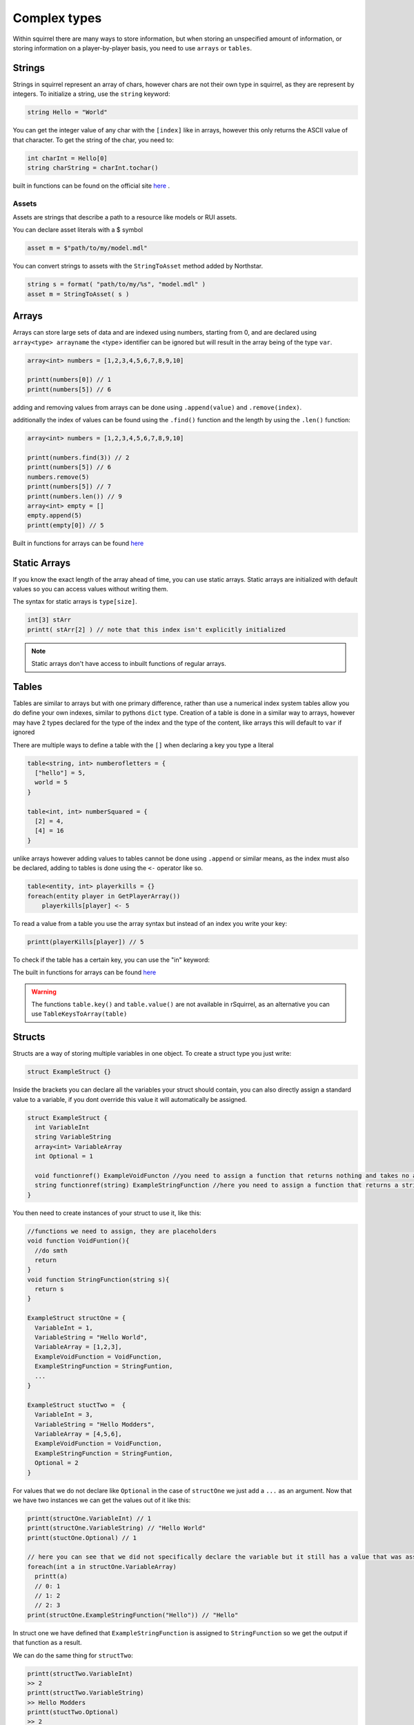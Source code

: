 Complex types
=============

Within squirrel there are many ways to store information, but when storing an unspecified amount of information, or storing information on a player-by-player basis, you need to use ``arrays`` or ``tables``.

Strings
-------

Strings in squirrel represent an array of chars, however chars are not their own type in squirrel, as they are represent by integers. To initialize a string, use the ``string`` keyword:

.. code-block:: javascript

  string Hello = "World"

You can get the integer value of any char with the ``[index]`` like in arrays, however this only returns the ASCII value of that character.
To get the string of the char, you need to:

.. code-block:: javascript

  int charInt = Hello[0]
  string charString = charInt.tochar()

built in functions can be found on the official site `here <http://www.squirrel-lang.org/squirreldoc/reference/language/builtin_functions.html#string>`_ .

Assets
~~~~~~

Assets are strings that describe a path to a resource like models or RUI assets.

You can declare asset literals with a $ symbol

.. code-block:: javascript

  asset m = $"path/to/my/model.mdl"

You can convert strings to assets with the ``StringToAsset`` method added by Northstar.

.. code-block:: javascript

  string s = format( "path/to/my/%s", "model.mdl" )
  asset m = StringToAsset( s )

Arrays
------

Arrays can store large sets of data and are indexed using numbers, starting from 0, and are declared using ``array<type> arrayname`` the <type> identifier can be ignored but will result in the array being of the type ``var``.
  
.. code-block:: javascript

    array<int> numbers = [1,2,3,4,5,6,7,8,9,10]

    printt(numbers[0]) // 1
    printt(numbers[5]) // 6


adding and removing values from arrays can be done using ``.append(value)`` and ``.remove(index)``. 

additionally the index of values can be found using the ``.find()`` function and the length by using the ``.len()`` function:

.. code-block:: javascript

    array<int> numbers = [1,2,3,4,5,6,7,8,9,10]

    printt(numbers.find(3)) // 2
    printt(numbers[5]) // 6
    numbers.remove(5)
    printt(numbers[5]) // 7
    printt(numbers.len()) // 9
    array<int> empty = []
    empty.append(5)
    printt(empty[0]) // 5


Built in functions for arrays can be found `here <http://www.squirrel-lang.org/squirreldoc/reference/language/builtin_functions.html#id1>`_

Static Arrays
-------------

If you know the exact length of the array ahead of time, you can use static arrays. Static arrays are initialized with default values so you can access values without writing them.

The syntax for static arrays is ``type[size]``.

.. code-block:: javascript

  int[3] stArr
  printt( stArr[2] ) // note that this index isn't explicitly initialized

.. note::

  Static arrays don't have access to inbuilt functions of regular arrays.

Tables
------
Tables are similar to arrays but with one primary difference, rather than use a numerical index system tables allow you do define your own indexes, similar to pythons ``dict`` type.
Creation of a table is done in a similar way to arrays, however may have 2 types declared for the type of the index and the type of the content, like arrays this will default to ``var`` if ignored

There are multiple ways to define a table with the ``[]`` when declaring a key you type a literal

.. code-block:: javascript

    table<string, int> numberofletters = {
      ["hello"] = 5,
      world = 5
    }

    table<int, int> numberSquared = {
      [2] = 4,
      [4] = 16
    }

unlike arrays however adding values to tables cannot be done using ``.append`` or similar means, as the index must also be declared, adding to tables is done using the ``<-`` operator like so.

.. code-block:: javascript

    table<entity, int> playerkills = {}
    foreach(entity player in GetPlayerArray())
        playerkills[player] <- 5

To read a value from a table you use the array syntax but instead of an index you write your key:

.. code-block:: javascript
    
    printt(playerKills[player]) // 5

To check if the table has a certain key, you can use the "in" keyword:

.. code-block:: javascript
    table<string, int> playerNames = {}
    if( "key" in playerNames ) 
    {
       //Do stuff
    }

The built in functions for arrays can be found `here <http://www.squirrel-lang.org/squirreldoc/reference/language/builtin_functions.html#table>`_

.. warning:: 

  The functions ``table.key()`` and ``table.value()`` are not available in rSquirrel, as an alternative you can use ``TableKeysToArray(table)``


Structs
--------
Structs are a way of storing multiple variables in one object. To create a struct type you just write:

.. code-block:: javascript

    struct ExampleStruct {}
    
Inside the brackets you can declare all the variables your struct should contain, you can also directly assign a standard value to a variable, if you dont override this value it will automatically be assigned.

.. code-block:: javascript
  
    struct ExampleStruct {
      int VariableInt
      string VariableString
      array<int> VariableArray
      int Optional = 1
      
      void functionref() ExampleVoidFuncton //you need to assign a function that returns nothing and takes no arguments
      string functionref(string) ExampleStringFunction //here you need to assign a function that returns a string and takes a string as an argument
    }
    
You then need to create instances of your struct to use it, like this:

.. code-block:: javascript
      
      //functions we need to assign, they are placeholders
      void function VoidFuntion(){
        //do smth
        return
      }
      void function StringFunction(string s){
        return s
      }

      ExampleStruct structOne = {
        VariableInt = 1,
        VariableString = "Hello World",
        VariableArray = [1,2,3],
        ExampleVoidFunction = VoidFunction,
        ExampleStringFunction = StringFuntion,
        ... 
      }
                                  
      ExampleStruct stuctTwo =  {
        VariableInt = 3,
        VariableString = "Hello Modders",
        VariableArray = [4,5,6],
        ExampleVoidFunction = VoidFunction,
        ExampleStringFunction = StringFuntion,
        Optional = 2
      }
      

For values that we do not declare like ``Optional`` in the case of ``structOne`` we just add a ``...`` as an argument.
Now that we have two instances we can get the values out of it like this:

.. code-block:: javascript

      printt(structOne.VariableInt) // 1
      printt(structOne.VariableString) // "Hello World"
      printt(stuctOne.Optional) // 1

      // here you can see that we did not specifically declare the variable but it still has a value that was assigned in the struct directly
      foreach(int a in structOne.VariableArray)
        printt(a)
        // 0: 1
        // 1: 2
        // 2: 3
      print(structOne.ExampleStringFunction("Hello")) // "Hello"
 
In struct one we have defined that ``ExampleStringFunction`` is assigned to ``StringFunction`` so we get the output if that function as a result.
      
We can do the same thing for ``structTwo``:

.. code-block:: javascript

      printt(structTwo.VariableInt)
      >> 2
      printt(structTwo.VariableString)
      >> Hello Modders
      printt(stuctTwo.Optional)
      >> 2
      // Now that we gave Optional a value the old one is overriten 
      foreach(int a in structTwo.VariableArray)
        printt(a)
      >>4
      >>5
      >>6
      printt(structTwo.ExampleStringFunction("Hello"))
      >>Hello
      //Since we gave it the same function the result is also the same

Now that we have a struct we can also pass it as an argument in functions or return the struct from a function:

.. code-block:: javascript 

    ExampleStruct function ChangeTheStruct(ExampleStruct struct){
        if(struct.VariableInt == 1)
            return struct
        else{
          struct.VariableInt = 1        
        }
        return struct
        
    }

You can also nest structs like this:

.. code-block:: javascript

    struct NewStruct{
      Examplestruct CoolStruct
      int CoolVariable
    }
    NewStruct s = {
      CoolStruct = structOne,
      CoolVariable = 1
    }
    //we now have a struct inside a struct
    printt(s.CoolStruct.VariableInt)
    >>1
    
    
``CoolStruct`` has the value of ``structOne`` we defined above thus the value output is the value from ``structOne.VariableInt``.

In the same way you can also use it as a type for arrays or tables:

.. code-block:: javascript 

    array<ExampleStruct> StructArray = []
    StructArray.append( structOne )
    printt(StructArray[0].VariableInt)
    >>1
    
    table<ExampleStruct, bool> StuctTable= {structOne: false}
    printt(StuctTable[stuctOne])
    >>false
    
Alternatively you can define a struct and directly have it as an instance, the difference is that you can not create multiple strcuts of this type.
This might be particularly useful when you want to share multiple variables at once between multiple files.
You create one just like a regular struct, but the name is behind the closing bracket, like this:

.. code-block:: javascript

    struct {
      int CoolInt
      string CoolString
    } file
    
Now you do not need to create an instance to give the struct a value:

.. code-block:: javascript

    file.CoolInt = 5
    printt(file.CoolInt)
    >>5

When interacting with this type of struct the same rules apply as for the regular struct.


Complex types can also all be nested.


Vectors
--------

Vectors are a type that store three floats in one object. They are declared using the ``< >`` operators. The values are seperated with a ``,``.
Here the first number represents the X, the 2nd the Y, and the 3rd the Z coordinate.

.. code-block:: javascript

  vector myFirstVector = <0, 120, 40>
  

We can then get the coordinates out of the vector with:

.. code-block:: javascript

  float x = myFirstVector.x
  float y = myFirstVector.y 
  float z = myFirstVector.z 

Entities
------

Entities are objects thats the interacts with. These includ players, NPCs, Guns etc.

There are a variety of fucntions to create an entity, there is no standard format for all of them.

Most in game entities inherit from the ``CBaseEntity`` or ``C_BaseEntity`` class respectively. Read more about them here: :doc:`../../reference/respawn/entities`

A fast way to create an entity is to use:


.. code-block:: javascript
  
  entity myFisrtNPC = CreateNPC( NpcName, team, origin, angles )
  
However there are a lot more functions to create entities, a lot of them are very specific, here it is useful to look at reference code.

By default an entity can be of value ``null`` and does not need to be ``ornull`` casted

Functionrefs
------

You can declare a function as a variable, this is especially useful in function arguments.

You declare a functionref with the return type, the ``functionref`` key word, the arugment types and the variable name.

That variable will be of type ``functionref``

.. code-block:: javascript

  void functionref(string) MyReference = void function(string str){ /* your code could be here */}


You can then just call the fucntion by its functionref name.

.. code-block:: javascript

  void CallFunction(void functionref(string) func ){
    func("hello")
  }

ornull
------

To declare a type to contain a value or ``null``, declare the variable like this: ``type ornull identifier``.

.. code-block:: javascript
  
  int ornull number = CoinFlip() ? null : 0
  if( number == null )
    return
  expect int( number ) // cast `number` to an integer since it can now never be null
  
typedef
-----

To alias a type, use ``typedef``. Typedefs can optionally be global as well

.. code-block:: javascript
  
  global typedef DontDoThis var
  typedef crazyArray array<MyStruct[1]>[2] ornull